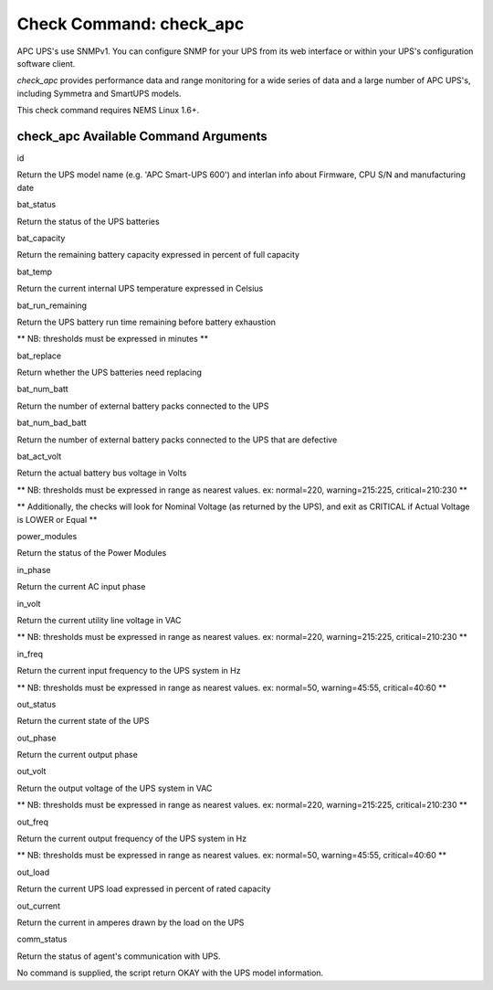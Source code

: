 Check Command: check_apc
========================

APC UPS's use SNMPv1. You can configure SNMP for your UPS from its web
interface or within your UPS's configuration software client.

*check_apc* provides performance data and range monitoring for a wide
series of data and a large number of APC UPS's, including Symmetra and
SmartUPS models.

This check command requires NEMS Linux 1.6+.

check_apc Available Command Arguments
-------------------------------------

id

Return the UPS model name (e.g. 'APC Smart-UPS 600') and interlan info
about Firmware, CPU S/N and manufacturing date

bat_status

Return the status of the UPS batteries

bat_capacity

Return the remaining battery capacity expressed in percent of full
capacity

bat_temp

Return the current internal UPS temperature expressed in Celsius

bat_run_remaining

Return the UPS battery run time remaining before battery exhaustion

\*\* NB: thresholds must be expressed in minutes \*\*

bat_replace

Return whether the UPS batteries need replacing

bat_num_batt

Return the number of external battery packs connected to the UPS

bat_num_bad_batt

Return the number of external battery packs connected to the UPS that
are defective

bat_act_volt

Return the actual battery bus voltage in Volts

\*\* NB: thresholds must be expressed in range as nearest values. ex:
normal=220, warning=215:225, critical=210:230 \*\*

\*\* Additionally, the checks will look for Nominal Voltage (as returned
by the UPS), and exit as CRITICAL if Actual Voltage is LOWER or Equal
\*\*

power_modules

Return the status of the Power Modules

in_phase

Return the current AC input phase

in_volt

Return the current utility line voltage in VAC

\*\* NB: thresholds must be expressed in range as nearest values. ex:
normal=220, warning=215:225, critical=210:230 \*\*

in_freq

Return the current input frequency to the UPS system in Hz

\*\* NB: thresholds must be expressed in range as nearest values. ex:
normal=50, warning=45:55, critical=40:60 \*\*

out_status

Return the current state of the UPS

out_phase

Return the current output phase

out_volt

Return the output voltage of the UPS system in VAC

\*\* NB: thresholds must be expressed in range as nearest values. ex:
normal=220, warning=215:225, critical=210:230 \*\*

out_freq

Return the current output frequency of the UPS system in Hz

\*\* NB: thresholds must be expressed in range as nearest values. ex:
normal=50, warning=45:55, critical=40:60 \*\*

out_load

Return the current UPS load expressed in percent of rated capacity

out_current

Return the current in amperes drawn by the load on the UPS

comm_status

Return the status of agent's communication with UPS.

No command is supplied, the script return OKAY with the UPS model
information.